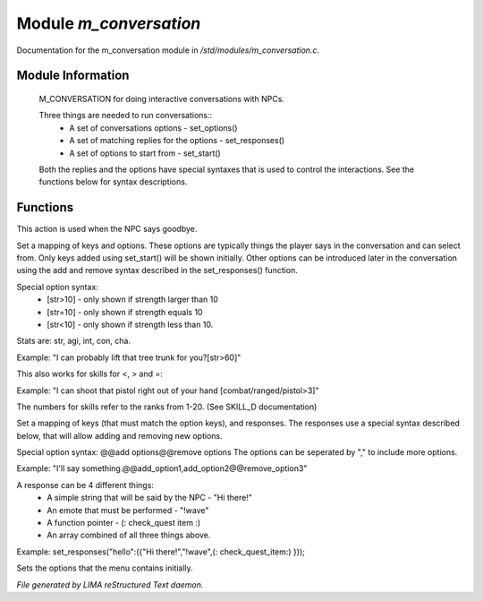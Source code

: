************************
Module *m_conversation*
************************

Documentation for the m_conversation module in */std/modules/m_conversation.c*.

Module Information
==================

 M_CONVERSATION for doing interactive conversations with NPCs.

 Three things are needed to run conversations::
   * A set of conversations options - set_options()
   * A set of matching replies for the options - set_responses()
   * A set of options to start from - set_start()

 Both the replies and the options have special syntaxes that is used to control
 the interactions. See the functions below for syntax descriptions.

Functions
=========



.. c:function:: void set_goodbye(mixed arg)

This action is used when the NPC says goodbye.



.. c:function:: void set_options(mapping m)

Set a mapping of keys and options. These options are typically things the player says in the conversation and can
select from. Only keys added using set_start() will be shown initially. Other options can be introduced later in the
conversation using the add and remove syntax described in the set_responses() function.

Special option syntax:
  * [str>10] - only shown if strength larger than 10
  * [str=10] - only shown if strength equals 10
  * [str<10] - only shown if strength less than 10.

Stats are: str, agi, int, con, cha.

Example: "I can probably lift that tree trunk for you?[str>60]"

This also works for skills for <, > and =:

Example: "I can shoot that pistol right out of your hand [combat/ranged/pistol>3]"

The numbers for skills refer to the ranks from 1-20. (See SKILL_D documentation)



.. c:function:: void set_responses(mapping m)

Set a mapping of keys (that must match the option keys), and responses. The responses use a special syntax described
below, that will allow adding and removing new options.

Special option syntax:
@@add options@@remove options
The options can be seperated by "," to include more options.

Example: "I'll say something.@@add_option1,add_option2@@remove_option3"

A response can be 4 different things:
  * A simple string that will be said by the NPC - "Hi there!"
  * An emote that must be performed - "!wave"
  * A function pointer - (: check_quest item :)
  * An array combined of all three things above.

Example:
set_responses("hello":({"Hi there!","!wave",(: check_quest_item:) }));



.. c:function:: varargs void set_start(mixed *a, object target)

Sets the options that the menu contains initially.


*File generated by LIMA reStructured Text daemon.*
